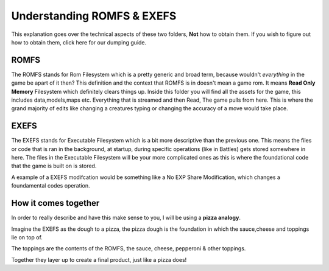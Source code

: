 Understanding ROMFS & EXEFS
===========================
This explanation goes over the technical aspects of these two folders, **Not** how to obtain them. If you wish to figure out how to obtain them, click here for our dumping guide.

ROMFS
-----
The ROMFS stands for Rom Filesystem which is a pretty generic and broad term, because wouldn't *everything* in the game be apart of it then?
This definition and the context that ROMFS is in doesn't mean a game rom. It means **Read Only Memory** Filesystem which definitely clears things up.
Inside this folder you will find all the assets for the game, this includes data,models,maps etc. Everything that is streamed and then Read, The game pulls from here.
This is where the grand majority of edits like changing a creatures typing or changing the accuracy of a move would take place.

EXEFS
-----
The EXEFS stands for Executable Filesystem which is a bit more descriptive than the previous one. This means the files or code that is ran in the background, at startup, during specific operations (like in Battles) gets stored somewhere in here. The files in the Executable Filesystem will be your more complicated ones as this is where the foundational code that the game is built on is stored.

A example of a EXEFS modifcation would be something like a No EXP Share Modification, which changes a foundamental codes operation.



How it comes together
---------------------
In order to really describe and have this make sense to you, I will be using a **pizza analogy**.

Imagine the EXEFS as the dough to a pizza, the pizza dough is the foundation in which the sauce,cheese and toppings lie on top of.

The toppings are the contents of the ROMFS, the sauce, cheese, pepperoni & other toppings.

Together they layer up to create a final product, just like a pizza does!



